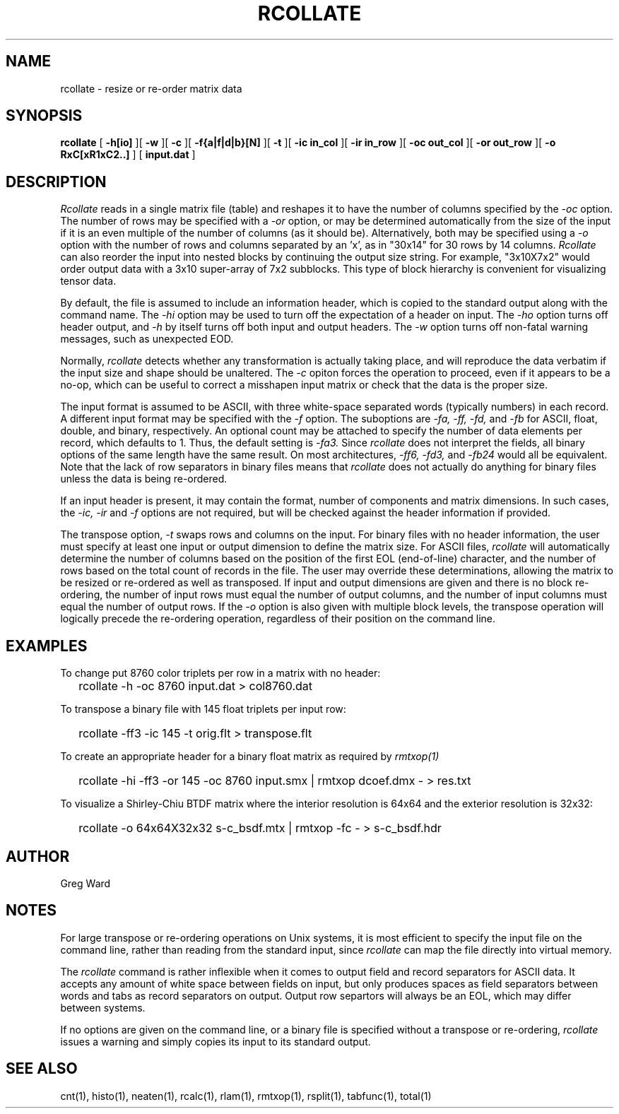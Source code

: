 .\" RCSid "$Id: rcollate.1,v 1.14 2020/09/07 17:08:08 greg Exp $"
.TH RCOLLATE 1 7/8/97 RADIANCE
.SH NAME
rcollate - resize or re-order matrix data
.SH SYNOPSIS
.B rcollate
[
.B \-h[io]
][
.B \-w
][
.B \-c
][
.B \-f{a|f|d|b}[N]
][
.B \-t
][
.B "\-ic in_col"
][
.B "\-ir in_row"
][
.B "\-oc out_col"
][
.B "\-or out_row"
][
.B "\-o RxC[xR1xC2..]"
]
[
.B input.dat
]
.SH DESCRIPTION
.I Rcollate
reads in a single matrix file (table) and reshapes it to have
the number of columns specified by the
.I \-oc
option.
The number of rows may be specified with a
.I \-or
option, or may be determined automatically from the size of the input if
it is an even multiple of the number of columns (as it should be).
Alternatively, both may be specified using a
.I \-o
option with the number of rows and columns separated by an 'x', as in "30x14"
for 30 rows by 14 columns.
.I Rcollate
can also reorder the input into nested blocks by continuing the output size
string.
For example, "3x10X7x2" would order output data with a 3x10 super-array of
7x2 subblocks.
This type of block hierarchy is convenient for visualizing tensor data.
.PP
By default, the file is assumed to include an information header, which
is copied to the standard output along with the command name.
The
.I \-hi
option may be used to turn off the expectation of a header on input.
The
.I \-ho
option turns off header output, and
.I \-h
by itself turns off both input and output headers.
The
.I \-w
option turns off non-fatal warning messages, such as unexpected EOD.
.PP
Normally,
.I rcollate
detects whether any transformation is actually taking place, and will
reproduce the data verbatim if the input size and shape should be unaltered.
The
.I \-c
opiton forces the operation to proceed, even if it appears to be a no-op,
which can be useful to correct a misshapen input matrix or check that
the data is the proper size.
.PP
The input format is assumed to be ASCII, with three white-space separated words
(typically numbers) in each record.
A different input format may be specified with the
.I \-f
option.
The suboptions are
.I \-fa,
.I \-ff,
.I \-fd,
and
.I \-fb
for ASCII, float, double, and binary, respectively.
An optional count may be attached to specify the number of data elements per
record, which defaults to 1.
Thus, the default setting is
.I \-fa3.
Since
.I rcollate
does not interpret the fields, all binary options of the same
length have the same result.
On most architectures,
.I \-ff6,
.I \-fd3,
and
.I \-fb24
would all be equivalent.
Note that the lack of row separators in binary files means that
.I rcollate
does not actually do anything for binary files unless the data is being
re-ordered.
.PP
If an input header is present, it may contain the format, number of components
and matrix dimensions.
In such cases, the
.I \-ic,
.I \-ir
and
.I \-f
options are not required, but will be checked against the header
information if provided.
.PP
The transpose option,
.I \-t
swaps rows and columns on the input.
For binary files with no header information, the user must
specify at least one input or output dimension to define the matrix size.
For ASCII files,
.I rcollate
will automatically determine the number of columns based on the
position of the first EOL (end-of-line) character, and the number
of rows based on the total count of records in the file.
The user may override these determinations, allowing the matrix to
be resized or re-ordered as well as transposed.
If input and output dimensions are given and there is no block re-ordering,
the number of input rows must equal the number of output columns,
and the number of input columns must equal the number of output rows.
If the
.I \-o
option is also given with multiple block levels, the transpose operation
will logically precede the re-ordering operation, regardless of their
position on the command line.
.SH EXAMPLES
To change put 8760 color triplets per row in a matrix with no header:
.IP "" .2i
rcollate -h \-oc 8760 input.dat > col8760.dat
.PP
To transpose a binary file with 145 float triplets per input row:
.IP "" .2i
rcollate -ff3 -ic 145 -t orig.flt > transpose.flt
.PP
To create an appropriate header for a binary float matrix as required by
.I rmtxop(1)\:
.IP "" .2i
rcollate -hi -ff3 -or 145 -oc 8760 input.smx | rmtxop dcoef.dmx - > res.txt
.PP
To visualize a Shirley-Chiu BTDF matrix where the interior resolution is
64x64 and the exterior resolution is 32x32:
.IP "" .2i
rcollate -o 64x64X32x32 s-c_bsdf.mtx | rmtxop -fc - > s-c_bsdf.hdr
.SH AUTHOR
Greg Ward
.SH NOTES
For large transpose or re-ordering operations on Unix systems,
it is most efficient to specify the input file on the command line,
rather than reading from the standard input, since
.I rcollate
can map the file directly into virtual memory.
.PP
The
.I rcollate
command is rather inflexible when it comes to output field and record
separators for ASCII data.
It accepts any amount of white space between fields
on input, but only produces spaces as field separators
between words and tabs as record separators on output.
Output row separtors will always be an EOL, which may differ between systems.
.PP
If no options are given on the command line, or a binary file is specified
without a transpose or re-ordering,
.I rcollate
issues a warning and simply copies its input to its standard output.
.SH "SEE ALSO"
cnt(1), histo(1), neaten(1), rcalc(1), rlam(1), rmtxop(1), 
rsplit(1), tabfunc(1), total(1)
